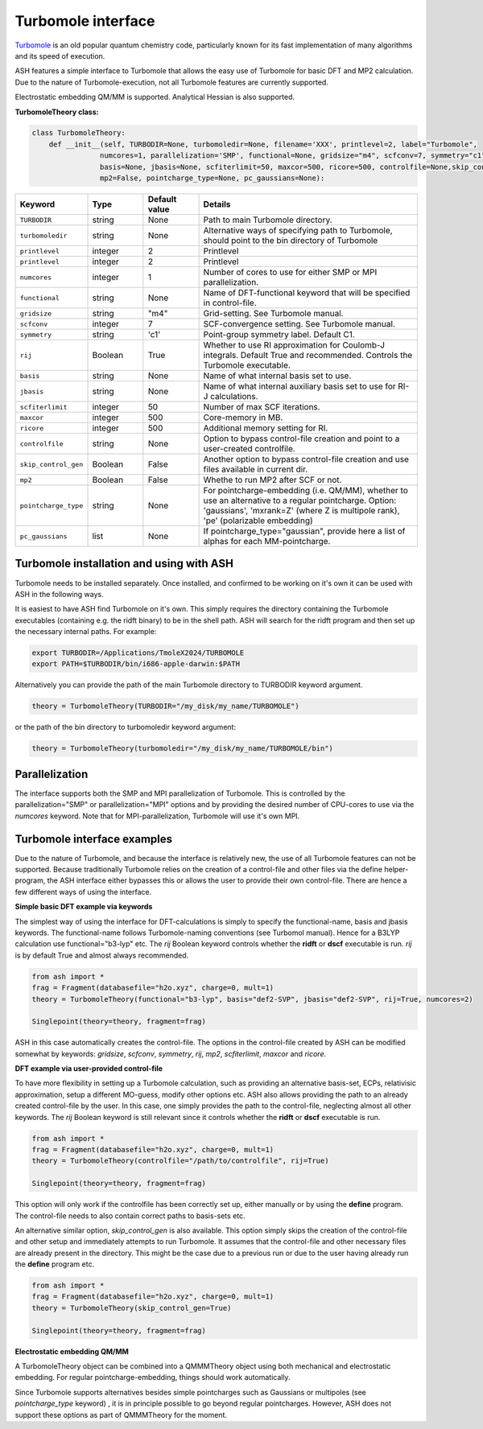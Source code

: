Turbomole interface
======================================

`Turbomole <https://www.turbomole.org>`_  is an old popular quantum chemistry code, particularly known for its fast implementation of many algorithms
and its speed of execution.

ASH features a simple interface to Turbomole that allows the easy use of Turbomole for basic DFT and MP2 calculation.
Due to the nature of Turbomole-execution, not all Turbomole features are currently supported.

Electrostatic embedding QM/MM is supported. Analytical Hessian is also supported.

**TurbomoleTheory class:**

.. code-block:: python
    
    class TurbomoleTheory:
        def __init__(self, TURBODIR=None, turbomoledir=None, filename='XXX', printlevel=2, label="Turbomole",
                    numcores=1, parallelization='SMP', functional=None, gridsize="m4", scfconv=7, symmetry="c1", rij=True,
                    basis=None, jbasis=None, scfiterlimit=50, maxcor=500, ricore=500, controlfile=None,skip_control_gen=False,
                    mp2=False, pointcharge_type=None, pc_gaussians=None):

.. list-table::
   :widths: 15 15 15 60
   :header-rows: 1

   * - Keyword
     - Type
     - Default value
     - Details
   * - ``TURBODIR``
     - string
     - None
     - Path to main Turbomole directory.
   * - ``turbomoledir``
     - string
     - None
     - Alternative ways of specifying path to Turbomole, should point to the bin directory of Turbomole
   * - ``printlevel``
     - integer
     - 2
     - Printlevel
   * - ``printlevel``
     - integer
     - 2
     - Printlevel
   * - ``numcores``
     - integer
     - 1
     - Number of cores to use for either SMP or MPI parallelization.
   * - ``functional``
     - string
     - None
     - Name of DFT-functional keyword that will be specified in control-file.
   * - ``gridsize``
     - string
     - "m4"
     - Grid-setting. See Turbomole manual.
   * - ``scfconv``
     - integer
     - 7
     - SCF-convergence setting. See Turbomole manual.
   * - ``symmetry``
     - string
     - 'c1'
     - Point-group symmetry label. Default C1.
   * - ``rij``
     - Boolean
     - True
     - Whether to use RI approximation for Coulomb-J integrals. Default True and recommended. Controls the Turbomole executable.
   * - ``basis``
     - string
     - None
     - Name of what internal basis set to use.
   * - ``jbasis``
     - string
     - None
     - Name of what internal auxiliary basis set to use for RI-J calculations.
   * - ``scfiterlimit``
     - integer
     - 50
     - Number of max SCF iterations.
   * - ``maxcor``
     - integer
     - 500
     - Core-memory in MB.
   * - ``ricore``
     - integer
     - 500
     - Additional memory setting for RI.
   * - ``controlfile``
     - string
     - None
     - Option to bypass control-file creation and point to a user-created controlfile.
   * - ``skip_control_gen``
     - Boolean
     - False
     - Another option to bypass control-file creation and use files available in current dir.
   * - ``mp2``
     - Boolean
     - False
     - Whethe to run MP2 after SCF or not.
   * - ``pointcharge_type``
     - string
     - None
     - For pointcharge-embedding (i.e. QM/MM), whether to use an alternative to a regular pointcharge. Option: 'gaussians', 'mxrank=Z' (where Z is multipole rank), 'pe' (polarizable embedding)
   * - ``pc_gaussians``
     - list
     - None
     - If pointcharge_type="gaussian", provide here a list of alphas for each MM-pointcharge.


################################################################################
Turbomole installation and using with ASH
################################################################################
Turbomole needs to be installed separately.
Once installed, and confirmed to be working on it's own it can be used with ASH in the following ways.

It is easiest to have ASH find Turbomole on it's own. 
This simply requires the directory containing the Turbomole executables (containing e.g. the ridft binary)
to be in the shell path. ASH will search for the ridft program and then set up the necessary internal paths.
For example:

.. code-block:: shell

    export TURBODIR=/Applications/TmoleX2024/TURBOMOLE
    export PATH=$TURBODIR/bin/i686-apple-darwin:$PATH

Alternatively you can provide the path of the main Turbomole directory to TURBODIR keyword argument.

.. code-block:: python

    theory = TurbomoleTheory(TURBODIR="/my_disk/my_name/TURBOMOLE")

or the path of the bin directory to turbomoledir keyword argument:

.. code-block:: python

    theory = TurbomoleTheory(turbomoledir="/my_disk/my_name/TURBOMOLE/bin")



################################################################################
Parallelization
################################################################################

The interface supports both the SMP and MPI parallelization of Turbomole.
This is controlled by the parallelization="SMP" or parallelization="MPI" options
and by providing the desired number of CPU-cores to use via the *numcores* keyword.
Note that for MPI-parallelization, Turbomole will use it's own MPI.

################################################################################
Turbomole interface examples
################################################################################

Due to the nature of Turbomole, and because the interface is relatively new, the use of all Turbomole features
can not be supported.
Because traditionally Turbomole relies on the creation of a control-file and other files via the define helper-program,
the ASH interface either bypasses this or allows the user to provide their own control-file.
There are hence a few different ways of using the interface.

**Simple basic DFT example via keywords**

The simplest way of using the interface for DFT-calculations is simply to specify the functional-name, basis and jbasis keywords.
The functional-name follows Turbomole-naming conventions (see Turbomol manual).
Hence for a B3LYP calculation use functional="b3-lyp" etc.
The *rij* Boolean keyword controls whether the **ridft** or **dscf** executable is run. *rij* is by default True and almost always recommended. 

.. code-block:: python

    from ash import *
    frag = Fragment(databasefile="h2o.xyz", charge=0, mult=1)
    theory = TurbomoleTheory(functional="b3-lyp", basis="def2-SVP", jbasis="def2-SVP", rij=True, numcores=2)

    Singlepoint(theory=theory, fragment=frag)

ASH in this case automatically creates the control-file. The options in the control-file created by ASH can be modified somewhat by
keywords: *gridsize*, *scfconv*, *symmetry*, *rij*, *mp2*, *scfiterlimit*, *maxcor* and *ricore*.


**DFT example via user-provided control-file**

To have more flexibility in setting up a Turbomole calculation, such as providing an alternative basis-set, ECPs, relativisic approximation,
setup a different MO-guess, modify other options etc. ASH also allows providing the path to an already created control-file by the user.
In this case, one simply provides the path to the control-file, neglecting almost all other keywords.
The *rij* Boolean keyword is still relevant since it controls whether the **ridft** or **dscf** executable is run.

.. code-block:: python

    from ash import *
    frag = Fragment(databasefile="h2o.xyz", charge=0, mult=1)
    theory = TurbomoleTheory(controlfile="/path/to/controlfile", rij=True)

    Singlepoint(theory=theory, fragment=frag)

This option will only work if the controlfile has been correctly set up, either manually or by using the **define** program.
The control-file needs to also contain correct paths to basis-sets etc.

An alternative similar option, *skip_control_gen* is also available.
This option simply skips the creation of the control-file and other setup and immediately attempts to run Turbomole.
It assumes that the control-file and other necessary files are already present in the directory.
This might be the case due to a previous run or due to the user having already run the **define** program etc.

.. code-block:: python

    from ash import *
    frag = Fragment(databasefile="h2o.xyz", charge=0, mult=1)
    theory = TurbomoleTheory(skip_control_gen=True)

    Singlepoint(theory=theory, fragment=frag)



**Electrostatic embedding QM/MM**

A TurbomoleTheory object can be combined into a QMMMTheory object using both mechanical and electrostatic embedding.
For regular pointcharge-embedding, things should work automatically.

Since Turbomole supports alternatives besides simple pointcharges such as Gaussians or multipoles (see *pointcharge_type* keyword) ,
it is in principle possible to go beyond regular pointcharges. However, ASH does not support these options as part of QMMMTheory for the moment.

